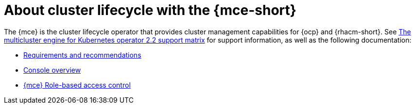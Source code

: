 [#mce-intro]
= About cluster lifecycle with the {mce-short}

The {mce} is the cluster lifecycle operator that provides cluster management capabilities for {ocp} and {rhacm-short}. See https://access.redhat.com/articles/6973062[The multicluster engine for Kubernetes operator 2.2 support matrix] for support information, as well as the following documentation:

* xref:./requirements.adoc#requirements-and-recommendations[Requirements and recommendations]
* xref:./mce_console.adoc#mce-console-overview[Console overview]
* xref:./mce_rbac.adoc#mce-rbac[{mce} Role-based access control]
